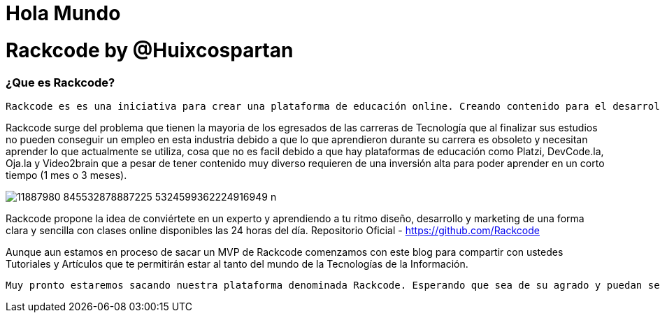 = Hola Mundo
:hp-image: http://iamevan.me/wp-content/uploads/2014/04/DeathtoStock_Desk7.jpg


# Rackcode by @Huixcospartan

=== ¿Que es Rackcode?
 Rackcode es es una iniciativa para crear una plataforma de educación online. Creando contenido para el desarrollo de técnicas profesional de la industria de TI con Guías, Practicas, Tutoriales elaborados por estudiantes de la plataforma con temas de Tecnología, Programación, Diseño Web, Desarrollo Movil, Linux y las todas las nuevas tendencias tecnológicas

Rackcode surge del problema que tienen la mayoria de los egresados de las carreras de Tecnología que al finalizar sus estudios no pueden conseguir un empleo en esta industria debido a que lo que aprendieron durante su carrera es obsoleto y necesitan aprender lo que actualmente se utiliza, cosa que no es facil debido a que hay plataformas de educación como Platzi, DevCode.la, Oja.la y Video2brain que a pesar de tener contenido muy diverso requieren de una inversión alta para poder aprender en un corto tiempo (1 mes o 3 meses).

image::https://scontent-lax3-1.xx.fbcdn.net/hphotos-xft1/v/t1.0-9/11887980_845532878887225_5324599362224916949_n.jpg?oh=f1fd71e787db84e7cc3b0b8597645d44&oe=566959AE[]

Rackcode propone la idea de conviértete en un experto y aprendiendo a tu ritmo diseño, desarrollo y marketing de una forma clara y sencilla con clases online disponibles las 24 horas del día.
Repositorio Oficial - https://github.com/Rackcode 

Aunque aun estamos en proceso de sacar un MVP de Rackcode comenzamos con este blog para compartir con ustedes Tutoriales y Artículos que te permitirán estar al tanto del mundo de la Tecnologías de la Información. 

 Muy pronto estaremos sacando nuestra plataforma denominada Rackcode. Esperando que sea de su agrado y puedan seguirnos en @Huixcospartan SEO y Founder de Rackcode y en @Rackcode la plataforma de educacion online.
